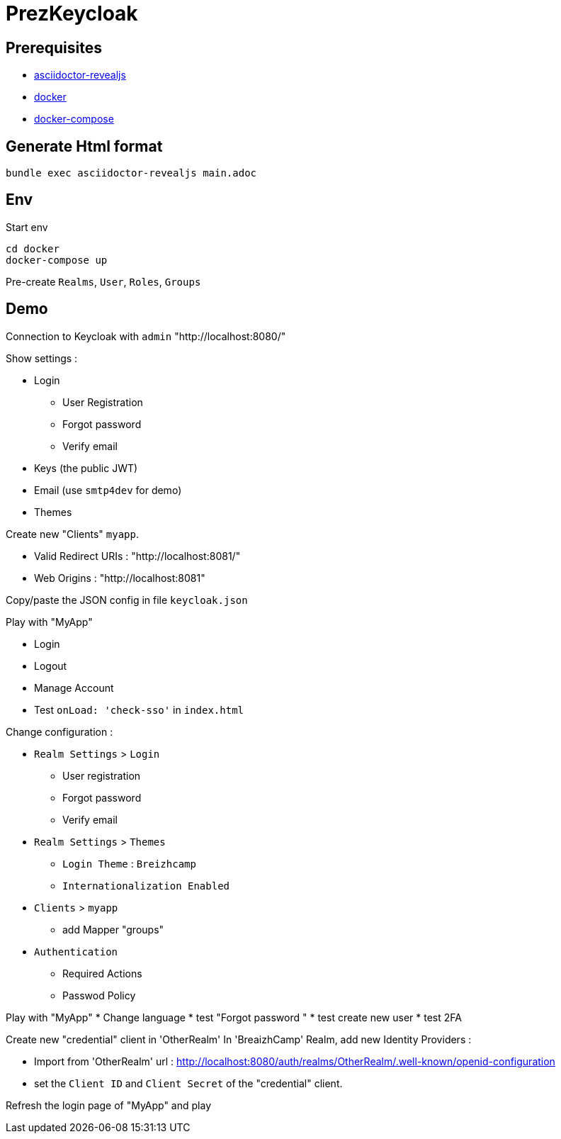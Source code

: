 # PrezKeycloak

## Prerequisites

- https://asciidoctor.org/docs/asciidoctor-revealjs/[asciidoctor-revealjs]
- https://www.docker.com/[docker]
- https://docs.docker.com/compose/[docker-compose]


## Generate Html format

```
bundle exec asciidoctor-revealjs main.adoc
```


## Env

Start env 
```
cd docker
docker-compose up
```


Pre-create `Realms`, `User`, `Roles`, `Groups`


## Demo

Connection to Keycloak with `admin` "http://localhost:8080/"

Show settings :

* Login
** User Registration
** Forgot password
** Verify email
* Keys (the public JWT)
* Email (use `smtp4dev` for demo)
* Themes

Create new "Clients" `myapp`.

* Valid Redirect URIs : "http://localhost:8081/"
* Web Origins : "http://localhost:8081"

Copy/paste the JSON config in file `keycloak.json` 

Play with "MyApp" 

* Login
* Logout
* Manage Account
* Test `onLoad: 'check-sso'` in `index.html`

Change configuration :

* `Realm Settings` > `Login`
** User registration
** Forgot password 
** Verify email 
* `Realm Settings` > `Themes`
** `Login Theme` : `Breizhcamp`
** `Internationalization Enabled`
* `Clients` > `myapp`
** add Mapper "groups"
* `Authentication`
** Required Actions
** Passwod Policy


Play with "MyApp" 
* Change language
* test "Forgot password "
* test create new user
* test 2FA



Create new "credential" client in 'OtherRealm'
In 'BreaizhCamp' Realm, add new Identity Providers :

* Import from 'OtherRealm' url : http://localhost:8080/auth/realms/OtherRealm/.well-known/openid-configuration
* set the `Client ID` and `Client Secret` of the "credential" client.

Refresh the login page of "MyApp" and play




